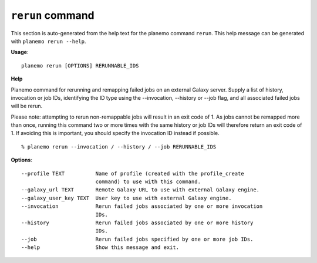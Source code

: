 
``rerun`` command
========================================

This section is auto-generated from the help text for the planemo command
``rerun``. This help message can be generated with ``planemo rerun
--help``.

**Usage**::

    planemo rerun [OPTIONS] RERUNNABLE_IDS

**Help**

Planemo command for rerunning and remapping failed jobs on an external Galaxy server.
Supply a list of history, invocation or job IDs, identifying the ID type using the
--invocation, --history or --job flag, and all associated failed jobs will be rerun.

Please note: attempting to rerun non-remappable jobs will result in an exit code of 1. As
jobs cannot be remapped more than once, running this command two or more times with the same
history or job IDs will therefore return an exit code of 1. If avoiding this is important,
you should specify the invocation ID instead if possible.

::

    % planemo rerun --invocation / --history / --job RERUNNABLE_IDS

**Options**::


      --profile TEXT          Name of profile (created with the profile_create
                              command) to use with this command.
      --galaxy_url TEXT       Remote Galaxy URL to use with external Galaxy engine.
      --galaxy_user_key TEXT  User key to use with external Galaxy engine.
      --invocation            Rerun failed jobs associated by one or more invocation
                              IDs.
      --history               Rerun failed jobs associated by one or more history
                              IDs.
      --job                   Rerun failed jobs specified by one or more job IDs.
      --help                  Show this message and exit.
    
